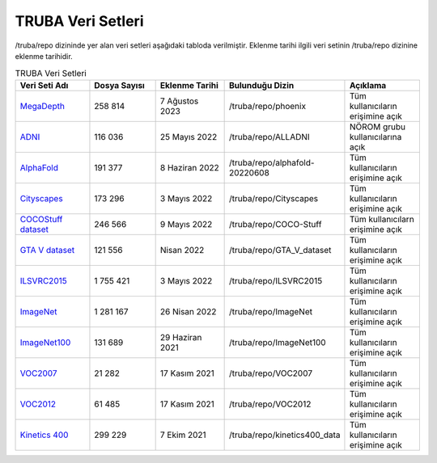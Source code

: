 .. _veri-setleri:

====================
TRUBA Veri Setleri
====================

/truba/repo dizininde yer alan veri setleri aşağıdaki tabloda verilmiştir. Eklenme tarihi ilgili veri setinin /truba/repo dizinine eklenme tarihidir.

.. list-table:: TRUBA Veri Setleri
   :widths: 25 25 25 25 25
   :header-rows: 1

   * - Veri Seti Adı
     - Dosya Sayısı
     - Eklenme Tarihi
     - Bulunduğu Dizin
     - Açıklama
   * - `MegaDepth <https://www.cs.cornell.edu/projects/megadepth/>`_
     - 258 814
     - 7 Ağustos 2023
     - /truba/repo/phoenix
     - Tüm kullanıcıların erişimine açık
   * - `ADNI <https://adni.loni.usc.edu/data-samples/access-data/>`_
     - 116 036
     - 25 Mayıs 2022
     - /truba/repo/ALLADNI
     - NÖROM grubu kullanıcılarına açık
   * - `AlphaFold <https://github.com/deepmind/alphafold>`_
     - 191 377
     - 8 Haziran 2022
     - /truba/repo/alphafold-20220608
     - Tüm kullanıcıların erişimine açık
   * - `Cityscapes <https://www.cityscapes-dataset.com/>`_
     - 173 296
     - 3 Mayıs 2022
     - /truba/repo/Cityscapes
     - Tüm kullanıcıların erişimine açık
   * - `COCOStuff dataset <https://github.com/nightrome/cocostuff>`_
     - 246 566
     - 9 Mayıs 2022
     - /truba/repo/COCO-Stuff
     - Tüm kullanıcılarn erişimine açık
   * - `GTA V dataset <https://archive.org/details/GTA_V_dataset>`_
     - 121 556
     - Nisan 2022
     - /truba/repo/GTA_V_dataset
     - Tüm kullanıcıların erişimine açık
   * - `ILSVRC2015 <https://image-net.org/challenges/LSVRC/2015/>`_
     - 1 755 421
     - 3 Mayıs 2022
     - /truba/repo/ILSVRC2015 
     - Tüm kullanıcıların erişimine açık
   * - `ImageNet <https://image-net.org/index.php>`_
     - 1 281 167
     - 26 Nisan 2022
     - /truba/repo/ImageNet
     - Tüm kullanıcıların erişimine açık
   * - `ImageNet100 <https://image-net.org/index.php>`_
     - 131 689
     - 29 Haziran 2021
     - /truba/repo/ImageNet100
     - Tüm kullanıcıların erişimine açık
   * - `VOC2007 <http://host.robots.ox.ac.uk/pascal/VOC/voc2007/>`_
     - 21 282
     - 17 Kasım 2021
     - /truba/repo/VOC2007
     - Tüm kullanıcıların erişimine açık
   * - `VOC2012 <http://host.robots.ox.ac.uk/pascal/VOC/voc2012/>`_
     - 61 485
     - 17 Kasım 2021
     - /truba/repo/VOC2012
     - Tüm kullanıcıların erişimine açık
   * - `Kinetics 400 <https://www.deepmind.com/open-source/kinetics>`_
     - 299 229
     - 7 Ekim 2021
     - /truba/repo/kinetics400_data
     - Tüm kullanıcıların erişimine açık
